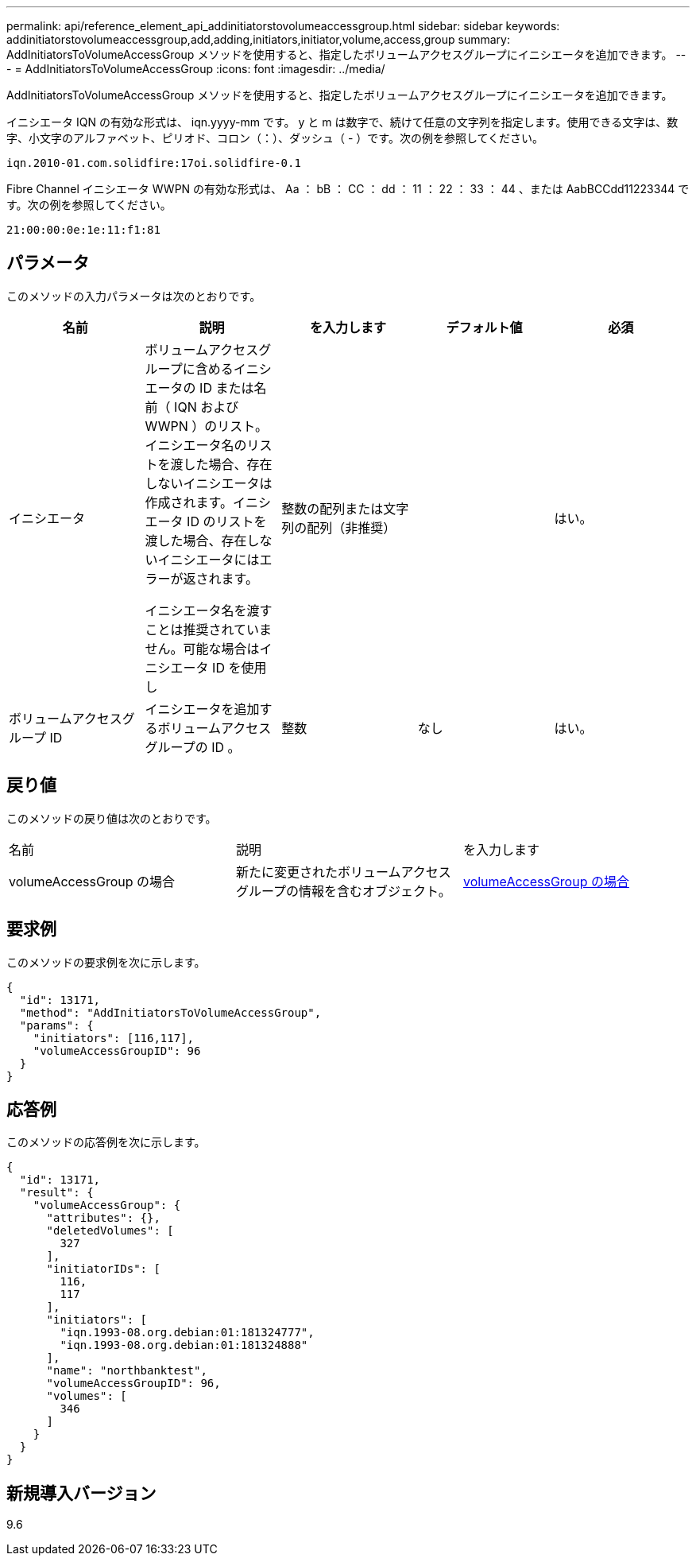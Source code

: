 ---
permalink: api/reference_element_api_addinitiatorstovolumeaccessgroup.html 
sidebar: sidebar 
keywords: addinitiatorstovolumeaccessgroup,add,adding,initiators,initiator,volume,access,group 
summary: AddInitiatorsToVolumeAccessGroup メソッドを使用すると、指定したボリュームアクセスグループにイニシエータを追加できます。 
---
= AddInitiatorsToVolumeAccessGroup
:icons: font
:imagesdir: ../media/


[role="lead"]
AddInitiatorsToVolumeAccessGroup メソッドを使用すると、指定したボリュームアクセスグループにイニシエータを追加できます。

イニシエータ IQN の有効な形式は、 iqn.yyyy-mm です。 y と m は数字で、続けて任意の文字列を指定します。使用できる文字は、数字、小文字のアルファベット、ピリオド、コロン（：）、ダッシュ（ - ）です。次の例を参照してください。

[listing]
----
iqn.2010-01.com.solidfire:17oi.solidfire-0.1
----
Fibre Channel イニシエータ WWPN の有効な形式は、 Aa ： bB ： CC ： dd ： 11 ： 22 ： 33 ： 44 、または AabBCCdd11223344 です。次の例を参照してください。

[listing]
----
21:00:00:0e:1e:11:f1:81
----


== パラメータ

このメソッドの入力パラメータは次のとおりです。

|===
| 名前 | 説明 | を入力します | デフォルト値 | 必須 


 a| 
イニシエータ
 a| 
ボリュームアクセスグループに含めるイニシエータの ID または名前（ IQN および WWPN ）のリスト。イニシエータ名のリストを渡した場合、存在しないイニシエータは作成されます。イニシエータ ID のリストを渡した場合、存在しないイニシエータにはエラーが返されます。

イニシエータ名を渡すことは推奨されていません。可能な場合はイニシエータ ID を使用し
 a| 
整数の配列または文字列の配列（非推奨）
 a| 
 a| 
はい。



 a| 
ボリュームアクセスグループ ID
 a| 
イニシエータを追加するボリュームアクセスグループの ID 。
 a| 
整数
 a| 
なし
 a| 
はい。

|===


== 戻り値

このメソッドの戻り値は次のとおりです。

|===


| 名前 | 説明 | を入力します 


 a| 
volumeAccessGroup の場合
 a| 
新たに変更されたボリュームアクセスグループの情報を含むオブジェクト。
 a| 
xref:reference_element_api_volumeaccessgroup.adoc[volumeAccessGroup の場合]

|===


== 要求例

このメソッドの要求例を次に示します。

[listing]
----
{
  "id": 13171,
  "method": "AddInitiatorsToVolumeAccessGroup",
  "params": {
    "initiators": [116,117],
    "volumeAccessGroupID": 96
  }
}
----


== 応答例

このメソッドの応答例を次に示します。

[listing]
----
{
  "id": 13171,
  "result": {
    "volumeAccessGroup": {
      "attributes": {},
      "deletedVolumes": [
        327
      ],
      "initiatorIDs": [
        116,
        117
      ],
      "initiators": [
        "iqn.1993-08.org.debian:01:181324777",
        "iqn.1993-08.org.debian:01:181324888"
      ],
      "name": "northbanktest",
      "volumeAccessGroupID": 96,
      "volumes": [
        346
      ]
    }
  }
}
----


== 新規導入バージョン

9.6
